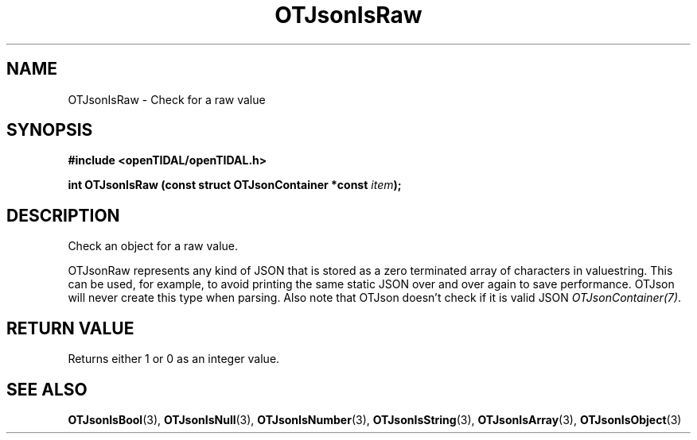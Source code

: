 .TH OTJsonIsRaw 3 "11 Jan 2021" "libopenTIDAL 1.0.0" "libopenTIDAL Manual"
.SH NAME
OTJsonIsRaw \- Check for a raw value
.SH SYNOPSIS
.B #include <openTIDAL/openTIDAL.h>

.BI "int OTJsonIsRaw (const struct OTJsonContainer *const " item ");"
.SH DESCRIPTION
Check an object for a raw value.

OTJsonRaw represents any kind of JSON that is stored as a zero terminated array of characters in valuestring.
This can be used, for example, to avoid printing the same static JSON over and over again to save performance.
OTJson will never create this type when parsing.
Also note that OTJson doesn't check if it is valid JSON \fIOTJsonContainer(7)\fP.
.SH RETURN VALUE
Returns either 1 or 0 as an integer value.
.SH "SEE ALSO"
.BR OTJsonIsBool "(3), " OTJsonIsNull "(3), " OTJsonIsNumber "(3), "
.BR OTJsonIsString "(3), " OTJsonIsArray "(3), " OTJsonIsObject "(3) "
